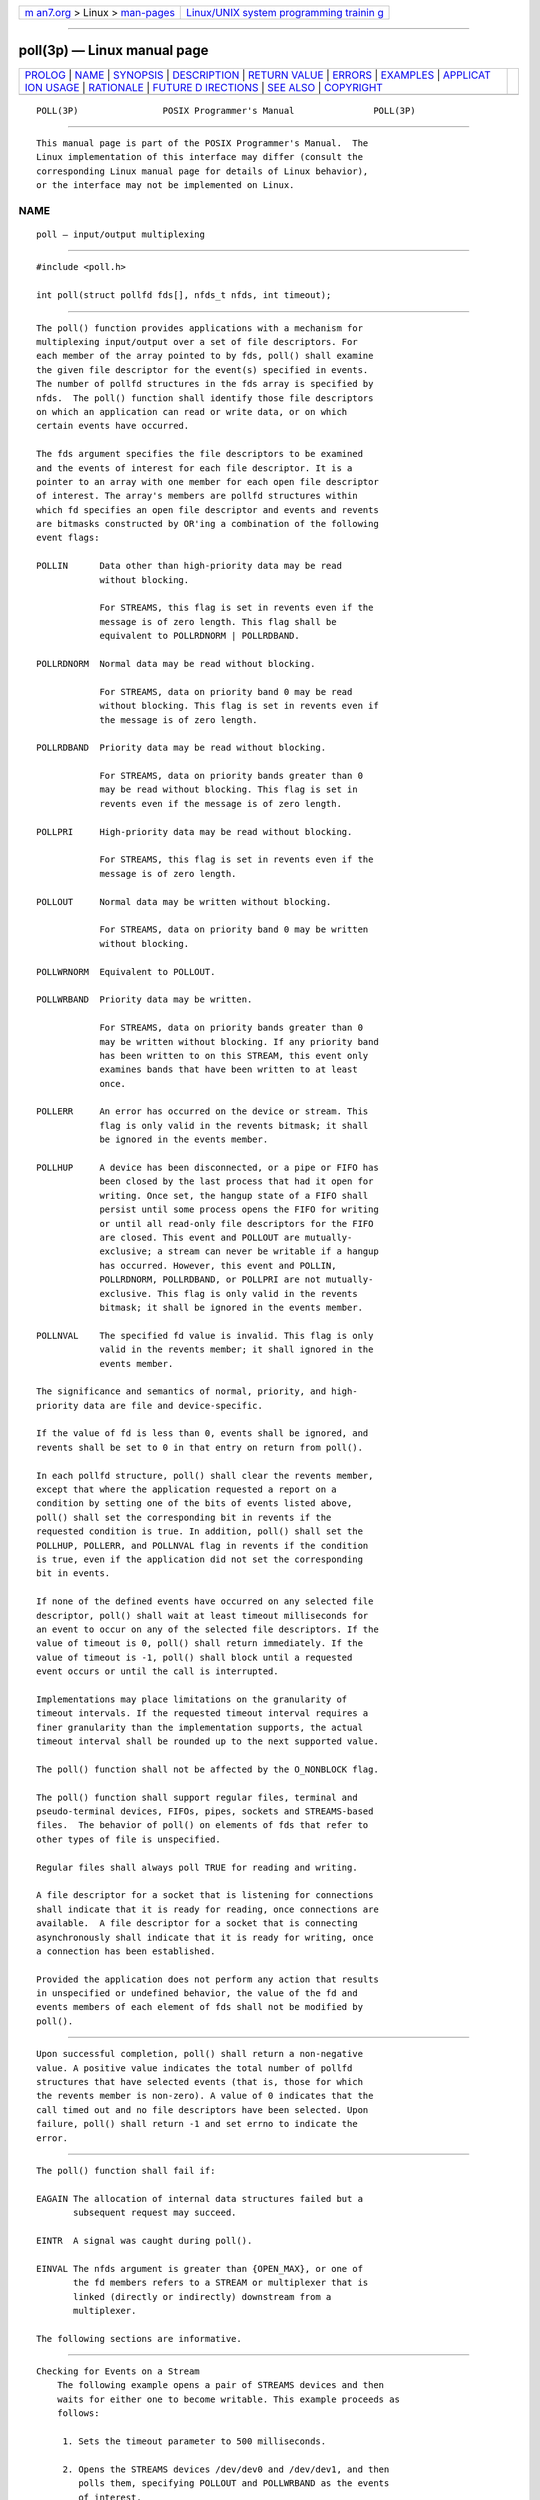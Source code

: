 .. container:: page-top

.. container:: nav-bar

   +----------------------------------+----------------------------------+
   | `m                               | `Linux/UNIX system programming   |
   | an7.org <../../../index.html>`__ | trainin                          |
   | > Linux >                        | g <http://man7.org/training/>`__ |
   | `man-pages <../index.html>`__    |                                  |
   +----------------------------------+----------------------------------+

--------------

poll(3p) — Linux manual page
============================

+-----------------------------------+-----------------------------------+
| `PROLOG <#PROLOG>`__ \|           |                                   |
| `NAME <#NAME>`__ \|               |                                   |
| `SYNOPSIS <#SYNOPSIS>`__ \|       |                                   |
| `DESCRIPTION <#DESCRIPTION>`__ \| |                                   |
| `RETURN VALUE <#RETURN_VALUE>`__  |                                   |
| \| `ERRORS <#ERRORS>`__ \|        |                                   |
| `EXAMPLES <#EXAMPLES>`__ \|       |                                   |
| `APPLICAT                         |                                   |
| ION USAGE <#APPLICATION_USAGE>`__ |                                   |
| \| `RATIONALE <#RATIONALE>`__ \|  |                                   |
| `FUTURE D                         |                                   |
| IRECTIONS <#FUTURE_DIRECTIONS>`__ |                                   |
| \| `SEE ALSO <#SEE_ALSO>`__ \|    |                                   |
| `COPYRIGHT <#COPYRIGHT>`__        |                                   |
+-----------------------------------+-----------------------------------+
| .. container:: man-search-box     |                                   |
+-----------------------------------+-----------------------------------+

::

   POLL(3P)                POSIX Programmer's Manual               POLL(3P)


-----------------------------------------------------

::

          This manual page is part of the POSIX Programmer's Manual.  The
          Linux implementation of this interface may differ (consult the
          corresponding Linux manual page for details of Linux behavior),
          or the interface may not be implemented on Linux.

NAME
-------------------------------------------------

::

          poll — input/output multiplexing


---------------------------------------------------------

::

          #include <poll.h>

          int poll(struct pollfd fds[], nfds_t nfds, int timeout);


---------------------------------------------------------------

::

          The poll() function provides applications with a mechanism for
          multiplexing input/output over a set of file descriptors. For
          each member of the array pointed to by fds, poll() shall examine
          the given file descriptor for the event(s) specified in events.
          The number of pollfd structures in the fds array is specified by
          nfds.  The poll() function shall identify those file descriptors
          on which an application can read or write data, or on which
          certain events have occurred.

          The fds argument specifies the file descriptors to be examined
          and the events of interest for each file descriptor. It is a
          pointer to an array with one member for each open file descriptor
          of interest. The array's members are pollfd structures within
          which fd specifies an open file descriptor and events and revents
          are bitmasks constructed by OR'ing a combination of the following
          event flags:

          POLLIN      Data other than high-priority data may be read
                      without blocking.

                      For STREAMS, this flag is set in revents even if the
                      message is of zero length. This flag shall be
                      equivalent to POLLRDNORM | POLLRDBAND.

          POLLRDNORM  Normal data may be read without blocking.

                      For STREAMS, data on priority band 0 may be read
                      without blocking. This flag is set in revents even if
                      the message is of zero length.

          POLLRDBAND  Priority data may be read without blocking.

                      For STREAMS, data on priority bands greater than 0
                      may be read without blocking. This flag is set in
                      revents even if the message is of zero length.

          POLLPRI     High-priority data may be read without blocking.

                      For STREAMS, this flag is set in revents even if the
                      message is of zero length.

          POLLOUT     Normal data may be written without blocking.

                      For STREAMS, data on priority band 0 may be written
                      without blocking.

          POLLWRNORM  Equivalent to POLLOUT.

          POLLWRBAND  Priority data may be written.

                      For STREAMS, data on priority bands greater than 0
                      may be written without blocking. If any priority band
                      has been written to on this STREAM, this event only
                      examines bands that have been written to at least
                      once.

          POLLERR     An error has occurred on the device or stream. This
                      flag is only valid in the revents bitmask; it shall
                      be ignored in the events member.

          POLLHUP     A device has been disconnected, or a pipe or FIFO has
                      been closed by the last process that had it open for
                      writing. Once set, the hangup state of a FIFO shall
                      persist until some process opens the FIFO for writing
                      or until all read-only file descriptors for the FIFO
                      are closed. This event and POLLOUT are mutually-
                      exclusive; a stream can never be writable if a hangup
                      has occurred. However, this event and POLLIN,
                      POLLRDNORM, POLLRDBAND, or POLLPRI are not mutually-
                      exclusive. This flag is only valid in the revents
                      bitmask; it shall be ignored in the events member.

          POLLNVAL    The specified fd value is invalid. This flag is only
                      valid in the revents member; it shall ignored in the
                      events member.

          The significance and semantics of normal, priority, and high-
          priority data are file and device-specific.

          If the value of fd is less than 0, events shall be ignored, and
          revents shall be set to 0 in that entry on return from poll().

          In each pollfd structure, poll() shall clear the revents member,
          except that where the application requested a report on a
          condition by setting one of the bits of events listed above,
          poll() shall set the corresponding bit in revents if the
          requested condition is true. In addition, poll() shall set the
          POLLHUP, POLLERR, and POLLNVAL flag in revents if the condition
          is true, even if the application did not set the corresponding
          bit in events.

          If none of the defined events have occurred on any selected file
          descriptor, poll() shall wait at least timeout milliseconds for
          an event to occur on any of the selected file descriptors. If the
          value of timeout is 0, poll() shall return immediately. If the
          value of timeout is -1, poll() shall block until a requested
          event occurs or until the call is interrupted.

          Implementations may place limitations on the granularity of
          timeout intervals. If the requested timeout interval requires a
          finer granularity than the implementation supports, the actual
          timeout interval shall be rounded up to the next supported value.

          The poll() function shall not be affected by the O_NONBLOCK flag.

          The poll() function shall support regular files, terminal and
          pseudo-terminal devices, FIFOs, pipes, sockets and STREAMS-based
          files.  The behavior of poll() on elements of fds that refer to
          other types of file is unspecified.

          Regular files shall always poll TRUE for reading and writing.

          A file descriptor for a socket that is listening for connections
          shall indicate that it is ready for reading, once connections are
          available.  A file descriptor for a socket that is connecting
          asynchronously shall indicate that it is ready for writing, once
          a connection has been established.

          Provided the application does not perform any action that results
          in unspecified or undefined behavior, the value of the fd and
          events members of each element of fds shall not be modified by
          poll().


-----------------------------------------------------------------

::

          Upon successful completion, poll() shall return a non-negative
          value. A positive value indicates the total number of pollfd
          structures that have selected events (that is, those for which
          the revents member is non-zero). A value of 0 indicates that the
          call timed out and no file descriptors have been selected. Upon
          failure, poll() shall return -1 and set errno to indicate the
          error.


-----------------------------------------------------

::

          The poll() function shall fail if:

          EAGAIN The allocation of internal data structures failed but a
                 subsequent request may succeed.

          EINTR  A signal was caught during poll().

          EINVAL The nfds argument is greater than {OPEN_MAX}, or one of
                 the fd members refers to a STREAM or multiplexer that is
                 linked (directly or indirectly) downstream from a
                 multiplexer.

          The following sections are informative.


---------------------------------------------------------

::

      Checking for Events on a Stream
          The following example opens a pair of STREAMS devices and then
          waits for either one to become writable. This example proceeds as
          follows:

           1. Sets the timeout parameter to 500 milliseconds.

           2. Opens the STREAMS devices /dev/dev0 and /dev/dev1, and then
              polls them, specifying POLLOUT and POLLWRBAND as the events
              of interest.

              The STREAMS device names /dev/dev0 and /dev/dev1 are only
              examples of how STREAMS devices can be named; STREAMS naming
              conventions may vary among systems conforming to the
              POSIX.1‐2008.

           3. Uses the ret variable to determine whether an event has
              occurred on either of the two STREAMS. The poll() function is
              given 500 milliseconds to wait for an event to occur (if it
              has not occurred prior to the poll() call).

           4. Checks the returned value of ret.  If a positive value is
              returned, one of the following can be done:

               a. Priority data can be written to the open STREAM on
                  priority bands greater than 0, because the POLLWRBAND
                  event occurred on the open STREAM (fds[0] or fds[1]).

               b. Data can be written to the open STREAM on priority-band
                  0, because the POLLOUT event occurred on the open STREAM
                  (fds[0] or fds[1]).

           5. If the returned value is not a positive value, permission to
              write data to the open STREAM (on any priority band) is
              denied.

           6. If the POLLHUP event occurs on the open STREAM (fds[0] or
              fds[1]), the device on the open STREAM has disconnected.

              #include <stropts.h>
              #include <poll.h>
              ...
              struct pollfd fds[2];
              int timeout_msecs = 500;
              int ret;
                  int i;

              /* Open STREAMS device. */
              fds[0].fd = open("/dev/dev0", ...);
              fds[1].fd = open("/dev/dev1", ...);
              fds[0].events = POLLOUT | POLLWRBAND;
              fds[1].events = POLLOUT | POLLWRBAND;

              ret = poll(fds, 2, timeout_msecs);

              if (ret > 0) {
                  /* An event on one of the fds has occurred. */
                  for (i=0; i<2; i++) {
                      if (fds[i].revents & POLLWRBAND) {
                      /* Priority data may be written on device number i. */
              ...
                      }
                      if (fds[i].revents & POLLOUT) {
                      /* Data may be written on device number i. */
              ...
                      }
                      if (fds[i].revents & POLLHUP) {
                      /* A hangup has occurred on device number i. */
              ...
                      }
                  }
              }


---------------------------------------------------------------------------

::

          None.


-----------------------------------------------------------

::

          The POLLHUP event does not occur for FIFOs just because the FIFO
          is not open for writing. It only occurs when the FIFO is closed
          by the last writer and persists until some process opens the FIFO
          for writing or until all read-only file descriptors for the FIFO
          are closed.


---------------------------------------------------------------------------

::

          None.


---------------------------------------------------------

::

          Section 2.6, STREAMS, getmsg(3p), pselect(3p), putmsg(3p),
          read(3p), write(3p)

          The Base Definitions volume of POSIX.1‐2017, poll.h(0p),
          stropts.h(0p)


-----------------------------------------------------------

::

          Portions of this text are reprinted and reproduced in electronic
          form from IEEE Std 1003.1-2017, Standard for Information
          Technology -- Portable Operating System Interface (POSIX), The
          Open Group Base Specifications Issue 7, 2018 Edition, Copyright
          (C) 2018 by the Institute of Electrical and Electronics
          Engineers, Inc and The Open Group.  In the event of any
          discrepancy between this version and the original IEEE and The
          Open Group Standard, the original IEEE and The Open Group
          Standard is the referee document. The original Standard can be
          obtained online at http://www.opengroup.org/unix/online.html .

          Any typographical or formatting errors that appear in this page
          are most likely to have been introduced during the conversion of
          the source files to man page format. To report such errors, see
          https://www.kernel.org/doc/man-pages/reporting_bugs.html .

   IEEE/The Open Group               2017                          POLL(3P)

--------------

Pages that refer to this page: `poll.h(0p) <../man0/poll.h.0p.html>`__, 
`stropts.h(0p) <../man0/stropts.h.0p.html>`__, 
`connect(3p) <../man3/connect.3p.html>`__, 
`getmsg(3p) <../man3/getmsg.3p.html>`__, 
`ioctl(3p) <../man3/ioctl.3p.html>`__, 
`pselect(3p) <../man3/pselect.3p.html>`__, 
`putmsg(3p) <../man3/putmsg.3p.html>`__, 
`recv(3p) <../man3/recv.3p.html>`__, 
`recvfrom(3p) <../man3/recvfrom.3p.html>`__, 
`recvmsg(3p) <../man3/recvmsg.3p.html>`__, 
`send(3p) <../man3/send.3p.html>`__, 
`sendmsg(3p) <../man3/sendmsg.3p.html>`__, 
`sendto(3p) <../man3/sendto.3p.html>`__

--------------

--------------

.. container:: footer

   +-----------------------+-----------------------+-----------------------+
   | HTML rendering        |                       | |Cover of TLPI|       |
   | created 2021-08-27 by |                       |                       |
   | `Michael              |                       |                       |
   | Ker                   |                       |                       |
   | risk <https://man7.or |                       |                       |
   | g/mtk/index.html>`__, |                       |                       |
   | author of `The Linux  |                       |                       |
   | Programming           |                       |                       |
   | Interface <https:     |                       |                       |
   | //man7.org/tlpi/>`__, |                       |                       |
   | maintainer of the     |                       |                       |
   | `Linux man-pages      |                       |                       |
   | project <             |                       |                       |
   | https://www.kernel.or |                       |                       |
   | g/doc/man-pages/>`__. |                       |                       |
   |                       |                       |                       |
   | For details of        |                       |                       |
   | in-depth **Linux/UNIX |                       |                       |
   | system programming    |                       |                       |
   | training courses**    |                       |                       |
   | that I teach, look    |                       |                       |
   | `here <https://ma     |                       |                       |
   | n7.org/training/>`__. |                       |                       |
   |                       |                       |                       |
   | Hosting by `jambit    |                       |                       |
   | GmbH                  |                       |                       |
   | <https://www.jambit.c |                       |                       |
   | om/index_en.html>`__. |                       |                       |
   +-----------------------+-----------------------+-----------------------+

--------------

.. container:: statcounter

   |Web Analytics Made Easy - StatCounter|

.. |Cover of TLPI| image:: https://man7.org/tlpi/cover/TLPI-front-cover-vsmall.png
   :target: https://man7.org/tlpi/
.. |Web Analytics Made Easy - StatCounter| image:: https://c.statcounter.com/7422636/0/9b6714ff/1/
   :class: statcounter
   :target: https://statcounter.com/
